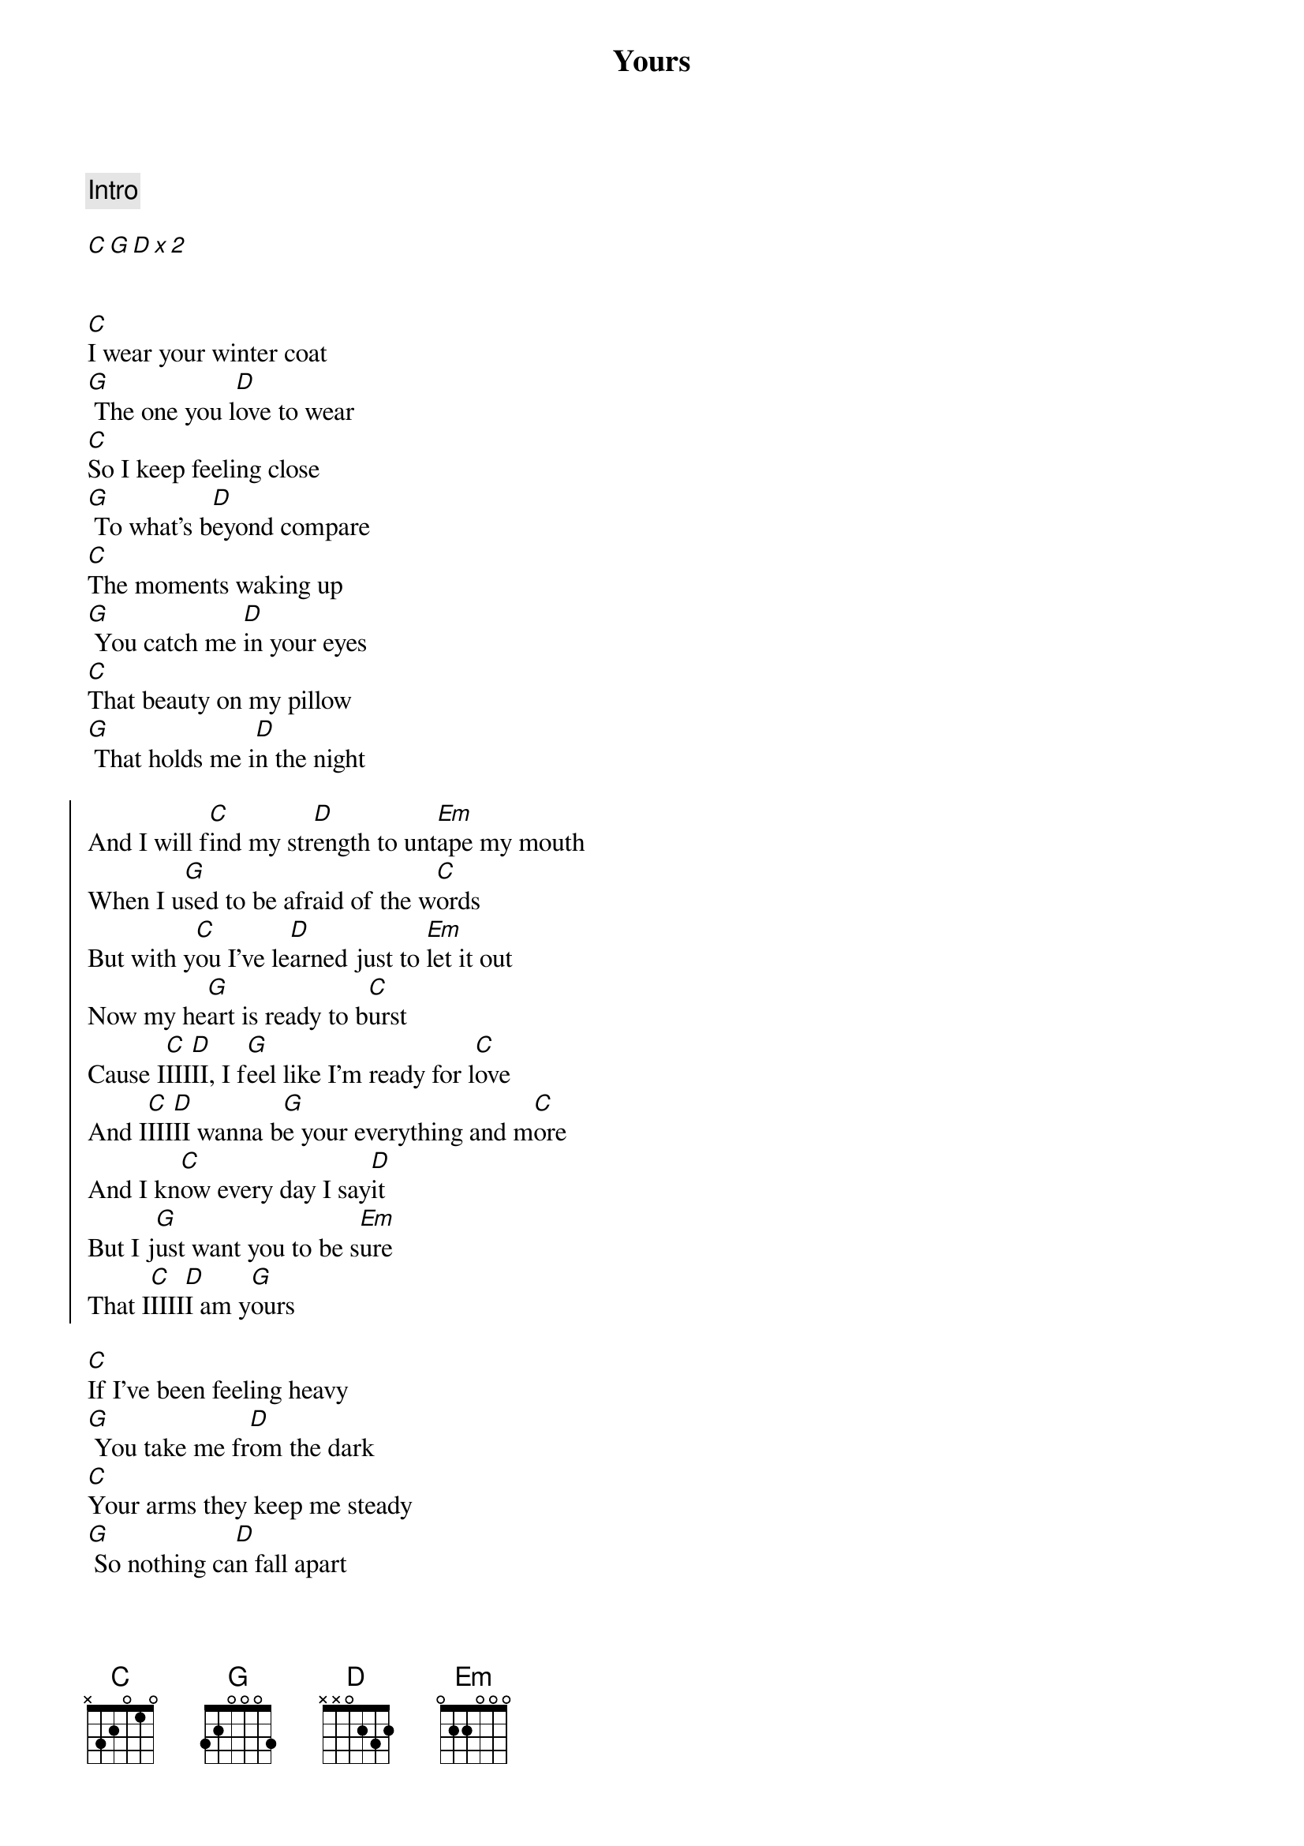 {title: Yours}
{artist: Ella Henderson}
{capo: 5}

{comment: Intro}

[C][G][D][x][2]


{start_of_verse}
[C]I wear your winter coat
[G] The one you l[D]ove to wear
[C]So I keep feeling close
[G] To what's b[D]eyond compare
[C]The moments waking up
[G] You catch me [D]in your eyes
[C]That beauty on my pillow
[G] That holds me i[D]n the night
{end_of_verse}

{start_of_chorus}
And I will f[C]ind my str[D]ength to unt[Em]ape my mouth
When I u[G]sed to be afraid of the w[C]ords
But with y[C]ou I've le[D]arned just to [Em]let it out
Now my he[G]art is ready to b[C]urst
Cause I[C]III[D]II, I f[G]eel like I'm ready for l[C]ove
And I[C]III[D]II wanna b[G]e your everything and m[C]ore
And I kn[C]ow every day I say[D]it
But I j[G]ust want you to be s[Em]ure
That I[C]IIII[D]I am y[G]ours
{end_of_chorus}

{start_of_verse}
[C]If I've been feeling heavy
[G] You take me fr[D]om the dark
[C]Your arms they keep me steady
[G] So nothing ca[D]n fall apart
{end_of_verse}

{start_of_chorus}
And I will f[C]ind my str[D]ength to unt[Em]ape my mouth
When I u[G]sed to be afraid of the w[C]ords
But with y[C]ou I've le[D]arned just to [Em]let it out
Now my he[G]art is ready to b[C]urst
Cause I[C]III[D]II, I f[G]eel like I'm ready for l[C]ove
And I[C]III[D]II wanna b[G]e your everything and m[C]ore
And I kn[C]ow every day I say[D]it
But I j[G]ust want you to be s[Em]ure
That I[C]IIII[D]I am [Em]yours
That I[C]IIII[D]I, am you[G]rs
{end_of_chorus}
